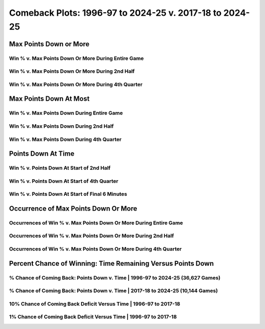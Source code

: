 ********************************************************
Comeback Plots: 1996-97 to 2024-25 v. 2017-18 to 2024-25
********************************************************

Max Points Down or More
=======================

Win % v. Max Points Down Or More During Entire Game
---------------------------------------------------

.. _all_time_v_modern_max_down_or_more_48:

.. raw:: html

    <div id="plots/all_time_v_modern/max_down_or_more_48" class="nbacd-chart"></div>

Win % v. Max Points Down Or More During 2nd Half
------------------------------------------------

.. _all_time_v_modern_max_down_or_more_24:

.. raw:: html

    <div id="plots/all_time_v_modern/max_down_or_more_24" class="nbacd-chart"></div>

Win % v. Max Points Down Or More During 4th Quarter
---------------------------------------------------

.. _all_time_v_modern_max_down_or_more_12:

.. raw:: html

    <div id="plots/all_time_v_modern/max_down_or_more_12" class="nbacd-chart"></div>

Max Points Down At Most
=======================

Win % v. Max Points Down During Entire Game
-------------------------------------------

.. _all_time_v_modern_max_down_48:

.. raw:: html

    <div id="plots/all_time_v_modern/max_down_48" class="nbacd-chart"></div>

Win % v. Max Points Down During 2nd Half
----------------------------------------

.. _all_time_v_modern_max_down_24:

.. raw:: html

    <div id="plots/all_time_v_modern/max_down_24" class="nbacd-chart"></div>

Win % v. Max Points Down During 4th Quarter
-------------------------------------------

.. _all_time_v_modern_max_down_12:

.. raw:: html

    <div id="plots/all_time_v_modern/max_down_12" class="nbacd-chart"></div>

Points Down At Time
===================

Win % v. Points Down At Start of 2nd Half
-----------------------------------------

.. _all_time_v_modern_down_at_24:

.. raw:: html

    <div id="plots/all_time_v_modern/down_at_24" class="nbacd-chart"></div>

Win % v. Points Down At Start of 4th Quarter
--------------------------------------------

.. _all_time_v_modern_down_at_12:

.. raw:: html

    <div id="plots/all_time_v_modern/down_at_12" class="nbacd-chart"></div>

Win % v. Points Down At Start of Final 6 Minutes
------------------------------------------------

.. _all_time_v_modern_down_at_6:

.. raw:: html

    <div id="plots/all_time_v_modern/down_at_6" class="nbacd-chart"></div>

Occurrence of Max Points Down Or More
=====================================

Occurrences of Win % v. Max Points Down Or More During Entire Game
------------------------------------------------------------------

.. _all_time_v_modern_occurs_down_or_more_48:

.. raw:: html

    <div id="plots/all_time_v_modern/occurs_down_or_more_48" class="nbacd-chart"></div>

Occurrences of Win % v. Max Points Down Or More During 2nd Half
---------------------------------------------------------------

.. _all_time_v_modern_occurs_down_or_more_24:

.. raw:: html

    <div id="plots/all_time_v_modern/occurs_down_or_more_24" class="nbacd-chart"></div>

Occurrences of Win % v. Max Points Down Or More During 4th Quarter
------------------------------------------------------------------

.. _all_time_v_modern_occurs_down_or_more_12:

.. raw:: html

    <div id="plots/all_time_v_modern/occurs_down_or_more_12" class="nbacd-chart"></div>

Percent Chance of Winning: Time Remaining Versus Points Down
============================================================

% Chance of Coming Back: Points Down v. Time | 1996-97 to 2024-25 (36,627 Games)
--------------------------------------------------------------------------------

.. _all_time_v_modern_percent_plot_group_0:

.. raw:: html

    <div id="plots/all_time_v_modern/percent_plot_group_0" class="nbacd-chart"></div>

% Chance of Coming Back: Points Down v. Time | 2017-18 to 2024-25 (10,144 Games)
--------------------------------------------------------------------------------

.. _all_time_v_modern_percent_plot_group_1:

.. raw:: html

    <div id="plots/all_time_v_modern/percent_plot_group_1" class="nbacd-chart"></div>

10% Chance of Coming Back Deficit Versus Time | 1996-97 to 2017-18
------------------------------------------------------------------

.. _all_time_v_modern_percent_plot_10_percent:

.. raw:: html

    <div id="plots/all_time_v_modern/percent_plot_10_percent" class="nbacd-chart"></div>

1% Chance of Coming Back Deficit Versus Time | 1996-97 to 2017-18
-----------------------------------------------------------------

.. _all_time_v_modern_percent_plot_1_percent:

.. raw:: html

    <div id="plots/all_time_v_modern/percent_plot_1_percent" class="nbacd-chart"></div>

